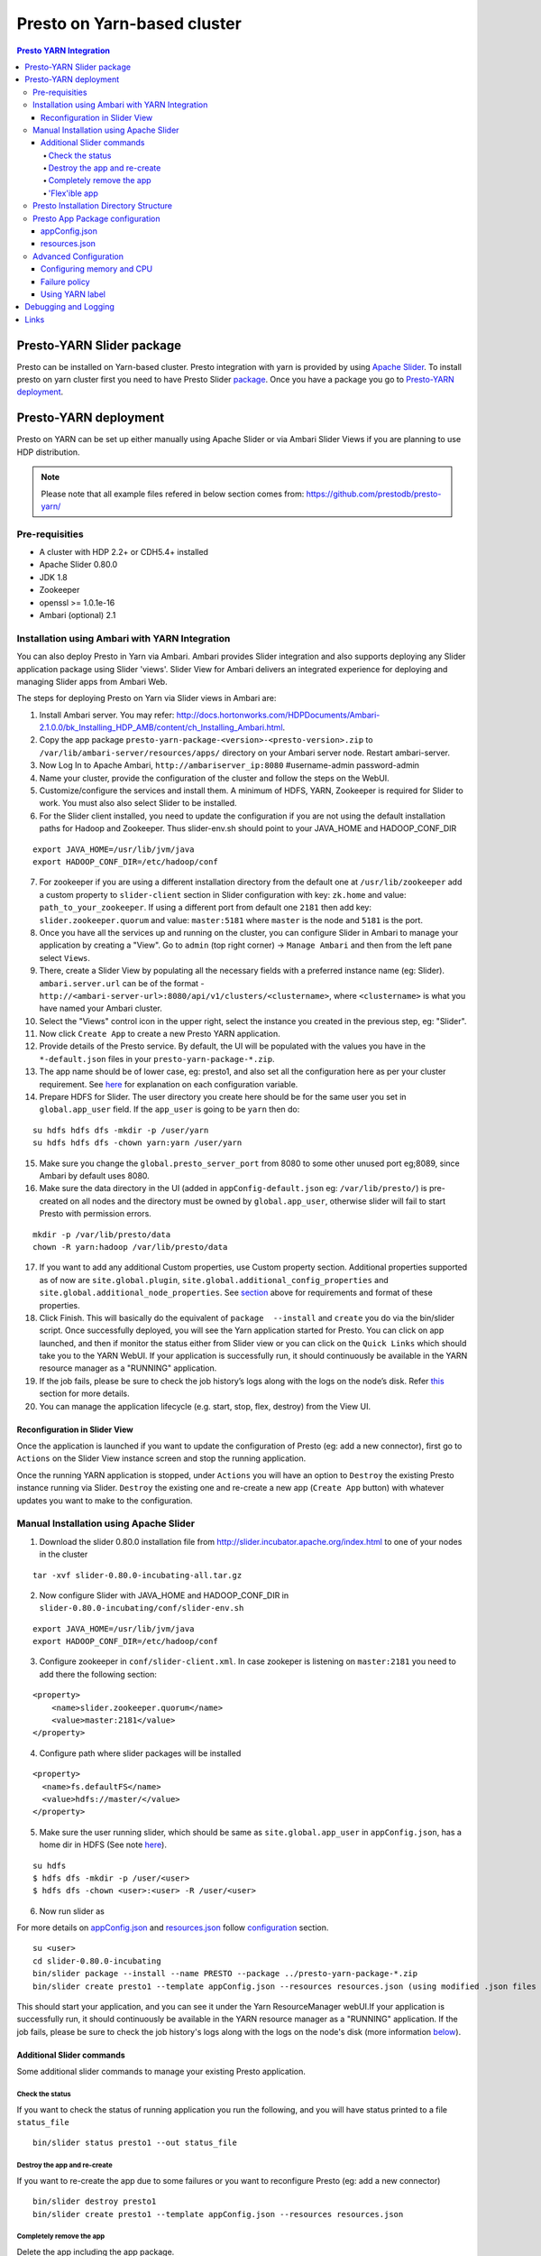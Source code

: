 ======================================
 Presto on Yarn-based cluster
======================================

.. contents:: Presto YARN Integration

Presto-YARN Slider package
==========================

Presto can be installed on Yarn-based cluster. Presto integration with yarn is
provided by using `Apache Slider`_. To install presto on yarn cluster first you
need to have Presto Slider `package`_. Once you have a package you go to
`Presto-YARN deployment <#presto-yarn-deployment>`__.

  .. _Package: https:www.teradata.com/presto
  .. _Apache slider: https://slider.incubator.apache.org/

.. 
  BELOW CONTENT IS GENERATED BY PANDOC FROM PRESTO-YARN README.md file, except
  - added pre-requisities section
  - inner links got fixed
  - links section updates
  - added note where example files are stored
    
Presto-YARN deployment
======================

Presto on YARN can be set up either manually using Apache Slider or via
Ambari Slider Views if you are planning to use HDP distribution.

.. note::

  Please note that all example files refered in below section comes from:
  https://github.com/prestodb/presto-yarn/

Pre-requisities
---------------

-  A cluster with HDP 2.2+ or CDH5.4+ installed
-  Apache Slider 0.80.0
-  JDK 1.8
-  Zookeeper
-  openssl >= 1.0.1e-16
-  Ambari (optional) 2.1

Installation using Ambari with YARN Integration
-----------------------------------------------

You can also deploy Presto in Yarn via Ambari. Ambari provides Slider
integration and also supports deploying any Slider application package
using Slider 'views'. Slider View for Ambari delivers an integrated
experience for deploying and managing Slider apps from Ambari Web.

The steps for deploying Presto on Yarn via Slider views in Ambari are:

1.  Install Ambari server. You may refer:
    http://docs.hortonworks.com/HDPDocuments/Ambari-2.1.0.0/bk_Installing_HDP_AMB/content/ch_Installing_Ambari.html.

2.  Copy the app package
    ``presto-yarn-package-<version>-<presto-version>.zip`` to
    ``/var/lib/ambari-server/resources/apps/`` directory on your Ambari
    server node. Restart ambari-server.

3.  Now Log In to Apache Ambari, ``http://ambariserver_ip:8080``
    #username-admin password-admin

4.  Name your cluster, provide the configuration of the cluster and
    follow the steps on the WebUI.

5.  Customize/configure the services and install them. A minimum of HDFS,
    YARN, Zookeeper is required for Slider to work. You must also also
    select Slider to be installed.

6.  For the Slider client installed, you need to update the configuration if
    you are not using the default installation paths for Hadoop and Zookeeper.
    Thus slider-env.sh should point to your JAVA\_HOME and HADOOP\_CONF\_DIR

::

        export JAVA_HOME=/usr/lib/jvm/java
        export HADOOP_CONF_DIR=/etc/hadoop/conf

7.  For zookeeper if you are using a different installation directory from the
    default one at ``/usr/lib/zookeeper`` add a custom property to ``slider-client`` section
    in Slider configuration with key: ``zk.home`` and value: ``path_to_your_zookeeper``.
    If using a different  port from default one ``2181`` then add key: ``slider.zookeeper.quorum``
    and value: ``master:5181`` where ``master`` is the node and ``5181`` is the  port.

8.  Once you have all the services up and running on the cluster, you can
    configure Slider in Ambari to manage your application by creating a
    "View". Go to ``admin`` (top right corner) -> ``Manage Ambari`` and
    then from the left pane select ``Views``.

9.  There, create a Slider View by populating all the necessary fields
    with a preferred instance name (eg: Slider). ``ambari.server.url``
    can be of the format -
    ``http://<ambari-server-url>:8080/api/v1/clusters/<clustername>``,
    where ``<clustername>`` is what you have named your Ambari cluster.

10. Select the "Views" control icon in the upper right, select the
    instance you created in the previous step, eg: "Slider".

11. Now click ``Create App`` to create a new Presto YARN application.

12. Provide details of the Presto service. By default, the UI will be
    populated with the values you have in the ``*-default.json`` files in
    your ``presto-yarn-package-*.zip``.

13. The app name should be of lower case, eg: presto1, and also set all
    the configuration here as per your cluster requirement. See
    `here <#presto-app-package-configuration>`__ for explanation on each configuration
    variable.

14. Prepare HDFS for Slider. The user directory you create here should be
    for the same user you set in ``global.app_user`` field. If the
    ``app_user`` is going to be ``yarn`` then do:

::

    su hdfs hdfs dfs -mkdir -p /user/yarn 
    su hdfs hdfs dfs -chown yarn:yarn /user/yarn

15. Make sure you change the ``global.presto_server_port`` from 8080 to
    some other unused port eg;8089, since Ambari by default uses 8080.

16. Make sure the data directory in the UI (added in
    ``appConfig-default.json`` eg: ``/var/lib/presto/``) is pre-created
    on all nodes and the directory must be owned by ``global.app_user``,
    otherwise slider will fail to start Presto with permission errors.

::

    mkdir -p /var/lib/presto/data
    chown -R yarn:hadoop /var/lib/presto/data

17. If you want to add any additional Custom properties, use Custom
    property section. Additional properties supported as of now are
    ``site.global.plugin``, ``site.global.additional_config_properties``
    and ``site.global.additional_node_properties``. See
    `section <#presto-app-package-configuration>`__ above for requirements and format of
    these properties.

18. Click Finish. This will basically do the equivalent of
    ``package  --install`` and ``create`` you do via the bin/slider
    script. Once successfully deployed, you will see the Yarn application
    started for Presto. You can click on app launched, and then if monitor the 
    status either from Slider view or you can click on the ``Quick Links`` which
    should take you to the YARN WebUI. If your application is successfully run, it 
    should continuously be available in the YARN resource manager as a "RUNNING" application.

19. If the job fails, please be sure to check the job history’s logs along with the logs on the node’s disk. 
    Refer `this <#debugging-and-logging>`__ section for more details.

20. You can manage the application lifecycle (e.g. start, stop, flex,
    destroy) from the View UI.

Reconfiguration in Slider View
~~~~~~~~~~~~~~~~~~~~~~~~~~~~~~

Once the application is launched if you want to update the configuration
of Presto (eg: add a new connector), first go to ``Actions`` on the
Slider View instance screen and stop the running application.

Once the running YARN application is stopped, under ``Actions`` you will
have an option to ``Destroy`` the existing Presto instance running via
Slider. ``Destroy`` the existing one and re-create a new app
(``Create App`` button) with whatever updates you want to make to the
configuration.

Manual Installation using Apache Slider
---------------------------------------

1. Download the slider 0.80.0 installation file from
   http://slider.incubator.apache.org/index.html to one of your nodes in
   the cluster

::

    tar -xvf slider-0.80.0-incubating-all.tar.gz

2. Now configure Slider with JAVA\_HOME and HADOOP\_CONF\_DIR in
   ``slider-0.80.0-incubating/conf/slider-env.sh``

::

    export JAVA_HOME=/usr/lib/jvm/java
    export HADOOP_CONF_DIR=/etc/hadoop/conf

3. Configure zookeeper in ``conf/slider-client.xml``. In case zookeper
   is listening on ``master:2181`` you need to add there the following
   section:

::

      <property>
          <name>slider.zookeeper.quorum</name>
          <value>master:2181</value>
      </property>

4. Configure path where slider packages will be installed

::

      <property>
        <name>fs.defaultFS</name>
        <value>hdfs://master/</value>
      </property>

5. Make sure the user running slider, which should be same as
   ``site.global.app_user`` in ``appConfig.json``, has a home dir in
   HDFS (See note `here <#appconfig-json>`__).

::

    su hdfs
    $ hdfs dfs -mkdir -p /user/<user>
    $ hdfs dfs -chown <user>:<user> -R /user/<user>

6. Now run slider as

For more details on `appConfig.json <#appconfig-json>`__ and
`resources.json <#resources-json>`__ follow `configuration <#advanced-configuration>`__
section.

::

    su <user>
    cd slider-0.80.0-incubating
    bin/slider package --install --name PRESTO --package ../presto-yarn-package-*.zip
    bin/slider create presto1 --template appConfig.json --resources resources.json (using modified .json files as per your requirement)

This should start your application, and you can see it under the Yarn
ResourceManager webUI.If your application is successfully run, it should continuously be available in the 
YARN resource manager as a "RUNNING" application. If the job fails, please be sure to check the job history's logs 
along with the logs on the node's disk (more information `below <#debugging-and-logging>`__).

Additional Slider commands
~~~~~~~~~~~~~~~~~~~~~~~~~~

Some additional slider commands to manage your existing Presto
application.

Check the status
^^^^^^^^^^^^^^^^

If you want to check the status of running application you run the
following, and you will have status printed to a file ``status_file``

::

    bin/slider status presto1 --out status_file

Destroy the app and re-create
^^^^^^^^^^^^^^^^^^^^^^^^^^^^^

If you want to re-create the app due to some failures or you want to
reconfigure Presto (eg: add a new connector)

::

    bin/slider destroy presto1
    bin/slider create presto1 --template appConfig.json --resources resources.json

Completely remove the app
^^^^^^^^^^^^^^^^^^^^^^^^^

Delete the app including the app package.


::

     bin/slider package --delete --name PRESTO

'Flex'ible app
^^^^^^^^^^^^^^

Flex the number of Presto workers to the new value. If greater than
before, new copies of the worker will be requested. If less, component
instances will be destroyed.

Changes are immediate and depend on the availability of resources in the
YARN cluster. Make sure while flex that there are extra nodes
available(if adding) with YARN nodemanagers running and also Presto data
directory pre-created/owned by ``yarn`` user. Also make sure these nodes
do not have a Presto component already running, which may cause flex-ing
to deploy worker on these nodes and eventually failing.

eg: Asumme there are 2 nodes (with YARN nodemanagers running) in the
cluster and you initially deployed only one of the nodes with Presto via
Slider. If you want to deploy and start Presto WORKER component on the
second node (assuming it meets all resource requirements) and thus have
the total number of WORKERS to be 2, then run:

::

    bin/slider flex presto1 --component WORKER 2

Please note that if your cluster already had 3 WORKER nodes running, the
above command will destroy one of them and retain 2 WORKERs.

Presto Installation Directory Structure
---------------------------------------

If you use Slider scripts or use Ambari slider view to set up Presto on
YARN, Presto is going to be installed using the Presto server tarball
(and not the rpm). Installation happens when the YARN application is
launched and you can find the Presto server installation directory under
the ``yarn.nodemanager.local-dirs`` on your YARN nodemanager nodes. If
for example, your ``yarn.nodemanager.local-dirs`` is
``/mnt/hadoop/nm-local-dirs`` and ``app_user`` is ``yarn``, you can find
Presto is installated under
``/mnt/hadoop-hdfs/nm-local-dir/usercache/yarn/appcache/application_<id>/container_<id>/app/install/presto-server-<version>``.
The first part of this path (till the container\_id) is called the
AGENT\_WORK\_ROOT in Slider and so in terms of that, Presto is available
under ``AGENT_WORK_ROOT/app/install/presto-server-<version>``.

Normally for a tarball installed Presto the catalog, plugin and lib
directories will be subdirectories under the main presto-server
installation directory. The same case here, the catalog directory is at
``AGENT_WORK_ROOT/app/install/presto-server-<version>/etc/catalog``,
plugin and lib directories are created under
``AGENT_WORK_ROOT/app/install/presto-server-<version>/plugin`` and
``AGENT_WORK_ROOT/app/install/presto-server-<version>/lib`` directories
respectively. The launcher scripts used to start the Presto Server will
be at ``AGENT_WORK_ROOT/app/install/presto-server-<version>/bin``
directory.

The Presto logs are available at locations based on your configuration
for data directory. If you have it configured at
``/var/lib/presto/data`` in ``appConfig.json`` then you will have Presto
logs at ``/var/lib/presto/data/var/log/``.


Presto App Package configuration
--------------------------------

There are some sample configuration options files available at
``presto-yarn-package/src/main/resources`` directory in the repository.
``appConfig.json`` and ``resources-[singlenode|mutlinode].json`` files
are the two major configuration files you need to configure before you
can get Presto running on YARN. Copy the
``presto-yarn-package/src/main/resources/appConfig.json`` and
``presto-yarn-package/src/main/resources/resources-[singlenode|multinode].json``
to a local file at a location where you are planning to run Slider. Name
them as ``appConfig.json`` and ``resources.json``. Update these sample
json files with whatever configurations you want to have for Presto. If
you are ok with the default values in the sample file you can just use
them as-is.

The "default" values listed for the sections
`appConfig.json <#appconfig-json>`__ and `resources.json <#resources-json>`__ are
from ``presto-yarn-package/src/main/resources/appConfig.json`` and
``presto-yarn-package/src/main/resources/resources-multinode.json``
files respectively. These default values will also be used for
installation using `Ambari <#installation-using-ambari-slider-view>`__ Slider View.

``Note``: If you are planning to use Ambari for your installation skip
to this `section <#installation-using-ambari-slider-view>`__. Changing these files manually is
needed only if you are going to install Presto on YARN manually using
Slider. If installing via Ambari, you can change these configurations
from the Slider view.

Follow the steps here and configure the presto-yarn configuration files
to match your cluster requirements. Optional ones are marked (optional).
Please do not change any variables other than the ones listed below.

appConfig.json
~~~~~~~~~~~~~~

1. ``site.global.app_user`` (default - ``yarn``): This is the user which
   will be launching the YARN application for Presto. So all the Slider
   commands (using ``bin/slider`` script) will be run as this user. Make
   sure that you have a HDFS home directory created for the
   ``app_user``. Eg: for user ``yarn`` create ``/user/yarn`` with
   ``yarn`` user as an owner.

::

    hdfs dfs -mkdir -p /user/yarn
    hdfs dfs -chown yarn:yarn /user/yarn

``Note``: For operations involving Hive connector in Presto, especially
INSERT, ALTER TABLE etc, it may require that the user running Presto has
access to HDFS directories like Hive warehouse directories. So make sure
that the ``app_user`` you set has appropriate access permissions to
those HDFS directories. For eg: ``/apps/hive/warehouse`` is usually
where Presto user will need access for various DML operations involving
Hive connector and is owned by ``hdfs`` in most cases. In that case, one
way to fix the permission issue is to set ``site.global.app_user`` to
user ``hdfs`` and also create ``/user/hdfs`` directory in HDFS if not
already there (as above). You will also need to run any slider
scripts(bin/slider) as user ``hdfs`` in this case.

2. ``site.global.user_group`` (default - ``hadoop``): The group owning
   the application.

3. ``site.global.data_dir`` (default - ``/var/lib/presto/data``): The
   data directory configured should be pre-created on all nodes and must
   be owned by user ``yarn``, otherwise slider will fail to start Presto
   with permission errors.

::

    mkdir -p /var/lib/presto/data
    chown -R yarn:hadoop /var/lib/presto/data


4. ``site.global.config_dir`` (default - ``/var/lib/presto/etc``): The
   configuration directory on the cluster where the Presto config files
   node.properties, jvm.config, config.properties and connector
   configuration files are deployed. These files will have configuration
   values created from templates
   ``presto-yarn-package/package/templates/*.j2`` and other relevant
   ``appConfig.json`` parameters.

5. ``site.global.singlenode`` (default - ``true``): If set to true, the
   node used act as both coordinator and worker (singlenode mode). For
   multi-node set up, this should be set to false.

6. ``site.global.presto_query_max_memory`` (default - ``50GB``): This
   will be used as ``query.max-memory`` in Presto's config.properties
   file.

7. ``site.global.presto_query_max_memory_per_node`` (default - ``1GB``):
   This will be used as ``query.max-memory-per-node`` in Presto's
   config.properties file.

8. ``site.global.presto_server_port`` (default - ``8080``): Presto
   server's http port.

9. ``site.global.catalog`` (optional) (default - configures ``tpch``
   connector): It should be of the format (note the single quotes around
   each value) - {'connector1' : ['key1=value1', 'key2=value2'..],
   'connector2' : ['key1=value1', 'key2=value2'..]..}. This will create
   files connector1.properties, connector2.properties for Presto with
   entries key1=value1 etc.

::

        "site.global.catalog": "{'hive': ['connector.name=hive-cdh5', 'hive.metastore.uri=thrift://${NN_HOST}:9083'], 'tpch': ['connector.name=tpch']}"

``Note``: The ``NN_HOST`` used in ``hive.metastore.uri`` is a variable
for your HDFS Namenode and this expects that your hive metastore is up
and running on your HDFS Namenode host. You do not have to replace that
with your actual Namenode hostname. This variable will be substituted
with your Namenode hostname during runtime. If you have hive metastore
running elsewhere make sure you update ``NN_HOST`` with the appropriate
hostname.

10. ``site.global.jvm_args`` (default - as in example below): This
    configures Presto ``jvm.config`` file and default heapsize is
    ``1GB``. Since Presto needs the ``jvm.config`` format to be a list of
    options, one per line, this property must be a String representation
    of list of strings. Each entry of this list will be a new line in
    your jvm.config. For example the configuration should look like:

::

        "site.global.jvm_args": "['-server', '-Xmx1024M', '-XX:+UseG1GC', '-XX:G1HeapRegionSize=32M', '-XX:+UseGCOverheadLimit', '-XX:+ExplicitGCInvokesConcurrent', '-XX:+HeapDumpOnOutOfMemoryError', '-XX:OnOutOfMemoryError=kill -9 %p']",

11. ``site.global.additional_node_properties`` and
    ``site.global.additional_config_properties`` (optional) (default -
    None): Presto launched via Slider will use ``config.properties`` and
    ``node.properties`` created from templates
    ``presto-yarn-package/package/templates/config.properties*.j2`` and
    ``presto-yarn-package/package/target/node.properties.j2``
    respectively. If you want to add any additional properties to these
    configuration files, add ``site.global.additional_config_properties``
    and ``site.global.additional_node_properties`` to your
    ``appConfig.json``. The value of these has to be a string
    representation of an array of entries (key=value) that has to go to
    the ``.properties`` file. Eg:

::

        "site.global.additional_config_properties": "['task.max-worker-threads=50', 'distributed-joins-enabled=true']"

12. ``site.global.plugin`` (optional) (default - None): This allows you
    to add any additional jars you want to copy to plugin
    ``presto-server-<version>/plugin/<connector>`` directory in addition
    to what is already available there. It should be of the format
    {'connector1' : ['jar1', 'jar2'..], 'connector2' : ['jar3',
    'jar4'..]..}. This will copy jar1, jar2 to Presto plugin directory at
    plugin/connector1 directory and jar3, jar4 at plugin/connector2
    directory. Make sure you have the plugin jars you want to add to
    Presto available at
    ``presto-yarn-package/src/main/slider/package/plugins/`` prior to
    building the presto-yarn app package and thus the app package built
    ``presto-yarn-package-<version>-<presto-version>.zip`` will have the
    jars under ``package/plugins`` directory.

::

        "site.global.plugin": "{'ml': ['presto-ml-${presto.version}.jar']}",

13. ``java_home`` (default - ``/usr/lib/jvm/java``): Presto requires Java
    1.8. So make jdk8 the default java or add it to ``java_home`` here

14. Variables in ``appConfig.json`` like ``${COORDINATOR_HOST}``,
    ``${AGENT_WORK_ROOT}`` etc. do not need any substitution and will be
    appropriately configured during runtime.

resources.json
~~~~~~~~~~~~~~

The configuration here can be added either globally (for COORDINATOR and
WORKER) or for each component. Refer `configuration <#advanced-configuration>`__
section for further details.

1. ``yarn.vcores`` (default - ``1``): By default this is set globally.

2. ``yarn.component.instances`` (default - ``1`` for COORDINATOR and
   ``3`` for WORKER): The multinode
   ``presto-yarn-package/src/main/resources/resources-multinode.json``
   sample file is now configured for a 4 node cluster where there will
   be 1 coordinator and 3 workers with strict placement policy, meaning,
   there will be one component instance running on every node
   irrespective of failure history. If there are insufficient number of
   nodemanager nodes in your cluster to accomodate the number of workers
   requested, the application launch will fail. The number of workers
   could be ``number of nodemanagers in your cluster - 1``, with 1 node
   reserved for the coordinator, if you want Presto to be on all YARN
   nodes.
   If you want to deploy Presto on a single node
   (``site.global.singlenode`` set to true), make sure you set 1 for the
   COORDINATOR and just not add the WORKER component section (Refer
   ``presto-yarn-package/src/main/resources/resources-singlenode.json``).
   You can also just set ``yarn.component.instances`` to 0 for WORKER in
   this case.

3. ``yarn.memory`` (default - ``1500MB``): The heapsize defined as -Xmx
   of ``site.global.jvm_args`` in ``appConfig.json``, is used by the
   Presto JVM itself. Slider suggests that the value of ``yarn.memory``
   must be bigger than this heapsize. The value of ``yarn.memory`` MUST
   be bigger than the heap size allocated to any JVM and Slider suggests
   using atleast 50% more appears to work, though some experimentation
   will be needed.

4. ``yarn.label.expression`` (optional) (default - ``coordinator`` for
   COORDINATOR and ``worker`` for WORKER\`\`): See `label <#using-yarn-label>`__
   section for details.

Now you are ready to deploy Presto on YARN either manually or via
Ambari.

Advanced Configuration
----------------------

A little deeper explanation on various configuration options available.

Configuring memory and CPU
~~~~~~~~~~~~~~~~~~~~~~~~~~

Memory and CPU related configuration properties must be modified as per
your cluster configuration and requirements.

1. Memory

``yarn.memory`` in ``resources.json`` declares the amount of memory to
ask for in YARN containers. It should be defined for each component,
COORDINATOR and WORKER based on the expected memory consumption,
measured in MB. A YARN cluster is usually configured with a minimum
container allocation, set in ``yarn-site.xml`` by the configuration
parameter ``yarn.scheduler.minimum-allocation-mb``. It will also have a
maximum size set in ``yarn.scheduler.maximum-allocation-mb``. Asking for
more than this will result in the request being rejected.

The heapsize defined as -Xmx of ``site.global.jvm_args`` in
``appConfig.json``, is used by the Presto JVM itself. Slider suggests
that the value of ``yarn.memory`` must be bigger than this heapsize. The
value of ``yarn.memory`` MUST be bigger than the heap size allocated to
any JVM and Slider suggests using atleast 50% more appears to work,
though some experimentation will be needed.

In addition, set other memory specific properties
``presto_query_max_memory`` and ``presto_query_max_memory_per_node`` in
``appConfig.json`` as you would set the properties ``query.max-memory``
and ``query.max-memory-per-node`` in Presto's config.properties.

2. CPU

Slider also supports configuring the YARN virtual cores to use for the
process which can be defined per component. ``yarn.vcores`` declares the
number of "virtual cores" to request. Ask for more vcores if your
process needs more CPU time.

See
http://slider.incubator.apache.org/docs/configuration/resources.html#core
for more details.

3. CGroups in YARN

If you are using CPU scheduling (using the DominantResourceCalculator),
you should also use CGroups to constrain and manage CPU processes.
CGroups compliments CPU scheduling by providing CPU resource isolation.
With CGroups strict enforcement turned on, each CPU process gets only
the resources it asks for. This way, we can guarantee that containers
hosting Presto services is assigned with a percentage of CPU. If you
have another process that needs to run on a node that also requires CPU
resources, you can lower the percentage of CPU allocated to YARN to free
up resources for the other process.

See Hadoop documentation on how to configure CGroups in YARN:
https://hadoop.apache.org/docs/current/hadoop-yarn/hadoop-yarn-site/NodeManagerCgroups.html.
Once you have CGroups configured, Presto on YARN containers will be
configured in the CGroups hierarchy like any other YARN application
containers.

Slider can also define YARN queues to submit the application creation
request to, which can set the priority, resource limits and other values
of the application. But this configuration is global to Slider and
defined in ``conf/slider-client.xml``. You can define the queue name and
also the priority within the queue. All containers created in the Slider
cluster will share this same queue.

::

        <property>
          <name>slider.yarn.queue</name>
          <value>default</value>
        </property>

        <property>
          <name>slider.yarn.queue.priority</name>
          <value>1</value>
        </property>

Failure policy
~~~~~~~~~~~~~~

Follow this section if you want to change the default Slider failure
policy. Yarn containers hosting Presto may fail due to some
misconfiguration in Presto or some other conflicts. The number of times
the component may fail within a failure window is defined in
``resources.json``.

The related properties are:

1. The duration of a failure window, a time period in which failures are
   counted. The related properties are
   ``yarn.container.failure.window.days``,
   ``yarn.container.failure.window.hours``,
   ``yarn.container.failure.window.minutes`` and should be set in the
   global section as it relates just to slider. The default value is
   ``yarn.container.failure.window.hours=6``. The initial window is
   measured from the start of the slider application master —once the
   duration of that window is exceeded, all failure counts are reset,
   and the window begins again.
2. The maximum number of failures of any component in this time period.
   ``yarn.container.failure.threshold`` is the property for this and in
   most cases, should be set proportional to the the number of instances
   of the component. For Presto clusters, where there will be one
   coordinator and some number of workers it is reasonable to have a
   failure threshold for workers more than that of coordinator. This is
   because a higher failure rate of worker nodes is to be expected if
   the cause of the failure is due to the underlying hardware. At the
   same time the threshold should be low enough to detect any Presto
   configuration issues causing the workers to fail rapidly and breach
   the threshold sooner.

These failure thresholds are all heuristics. When initially configuring
an application instance, low thresholds reduce the disruption caused by
components which are frequently failing due to configuration problems.
In a production application, large failure thresholds and/or shorter
windows ensures that the application is resilient to transient failures
of the underlying YARN cluster and hardware.

Based on the placement policy there are two more failure related
properties you can set.

1. The configuration property ``yarn.node.failure.threshold`` defines
   how "unreliable" a node must be before it is skipped for placement
   requests. This is only used for the default
   yarn.component.placement.policy where unreliable nodes are avoided.
2. ``yarn.placement.escalate.seconds`` is the timeout after which slider
   will escalate the request of pending containers to be launched on
   other nodes. For strict placement policy where the requested
   components are deployed on all nodes, this property is irrelevant.
   For other placement policies this property is relevant and the higher
   the cost of migrating a component instance from one host to another,
   the longer value of escalation timeout is recommended. Thus slider
   will wait longer before the component instance is escalated to be
   started on other nodes. During restart, for cases where redeploying
   the component instances on the same node as before is beneficial (due
   to locality of data or similar reasons), a higher escalation timeout
   is recommended.

Take a look here:
http://slider.incubator.apache.org/docs/configuration/resources.html#failurepolicy
for more details on failure policy.

Using YARN label
~~~~~~~~~~~~~~~~

This is an optional feature and is not required to run Presto in YARN.
To guarantee that a certain set of nodes are reserved for deploying
Presto or to configure a particular node for a component type we can
make use of YARN label expressions.

1. First assign the nodes/subset of nodes with appropriate labels. See
   http://docs.hortonworks.com/HDPDocuments/HDP2/HDP-2.3.0/bk_yarn_resource_mgt/content/ch_node_labels.html
2. Then set the components in ``resource.json`` with
   ``yarn.label.expression`` to have labels to be used when allocating
   containers for Presto.
3. Create the application using
   ``bin/slider create .. --queue <queuename>``. ``queuename`` will be
   the queue defined in step one for the appropriate label.

If a label expression is specified for the slider-appmaster component
then it also becomes the default label expression for all component.
Sample ``resources.json`` may look like:

::

        "COORDINATOR": {
          "yarn.role.priority": "1",
          "yarn.component.instances": "1",
          "yarn.component.placement.policy": "1",
          "yarn.label.expression":"coordinator"
        },
        "WORKER": {
          "yarn.role.priority": "2",
          "yarn.component.instances": "2",
          "yarn.component.placement.policy": "1",
          "yarn.label.expression":"worker"
        }

where coordinator and worker are the node labels created and configured
with a scheduler queue in YARN

Debugging and Logging
=====================

-  Once the YARN application is launched, you can monitor the status at
   YARN ResourceManager WebUI.

-  A successfully launched application will be in ``RUNNING`` state. The
   YARN ApplicationMaster UI (eg:
   ``http://master:8088/cluster/app/application_<id>``) will show
   slider-appmaster, COORDINATOR and WORKER components and the
   associated containers running based on your configuration. You can
   also use Slider cli script to check `status <#check-the-status>`__.

-  Slider retries to launch Presto in case of failure in the same YARN application.
   The YARN application will be still in ``RUNNING`` state during this retry phase.
   It ultimately kills the job after 5 unsuccessful retrials. 

-  If you have used `labels <#using-yarn-label>`__ your COORDINATOR and WORKER
   components will be running on nodes which were 'labeled'.

-  If you have not used labels, then you can check the status either at
   the YARN ResourceManager (eg:
   ``http://master:8088/cluster/app/application_<id>``) or you can use
   `status <#check-the-status>`__ to get the "live" containers, and thus get the
   node hosting the Presto components.

-  If Presto is up and running, then a ``pgrep`` of PrestoServer on your
   NodeManager nodes will give you the process details. This should also
   give the directory Presto is installed and the configuration files
   used by Presto.

-  If the YARN application has failed to launch Presto, then you may want to 
   take a look at the slider logs created under YARN log directory for the
   corresponding application. It is recommended that log aggregation of YARN application log
   files be enabled in YARN, using
   ``yarn.log-aggregation-enable property`` in your ``yarn-site.xml``.
   Then slider logs created during the launch of Presto-YARN will be
   available locally on your nodemanager nodes (where slider-appmaster
   and Presto components-COORDINATOR/WORKER are deployed) under
   contanier logs directory eg:
   ``/var/log/hadoop-yarn/application_<id>/container_<id>/``. For any
   retries attempted by Slider to launch Presto a new container will be
   launched and hence you will find a new ``container_<id>`` directory.
   You can look for any errors under ``errors_*.txt`` there, and also
   there is a ``slider-agent.log`` file which will give you Slider
   application lifetime details.
   Subsequently every Slider application owner has the flexibility to
   set the include and exclude patterns of file names that they intend
   to aggregate, by adding the following properties in their
   ``resources.json``. For example, using

::

     "global": {
        "yarn.log.include.patterns": "*",
        "yarn.log.exclude.patterns": "*.*out"
      }

See
http://slider.incubator.apache.org/docs/configuration/resources.html#logagg
for details.

-  If there are no errors in ``slider.log`` then you may want to look at Presto
   logs for any errors. Presto logs will be available under the standard Presto data
   directory location. By default it is ``/var/lib/presto/data/var/log``
   directory where ``/var/lib/presto/data`` is the default data
   directory ``site.global.data_dir`` configured in Slider ``appConfig.json``.
   You can find both ``server.log`` and ``http-request.log`` files here. Please note that
   log rotation of these Presto log files will have to be manually
   enabled (for eg: using
   http://linuxcommand.org/man_pages/logrotate8.html)

-  Presto configuration files will be at ``/var/lib/presto/etc``
   directory if you are using the default ``appConfig.json`` property
   ``site.global.config_dir``. The configuration files here will be
   generated by Slider and overwritten for every application restart.
   These files should NOT be modified manually.
 
Links
=====

-  https://github.com/prestodb/presto-yarn/blob/master/README.md
-  http://slider.incubator.apache.org/docs/getting\_started.html
-  http://docs.hortonworks.com/HDPDocuments/Ambari-2.0.1.0/bk\_Installing\_HDP\_AMB/content/ch\_Installing\_Ambari.html

